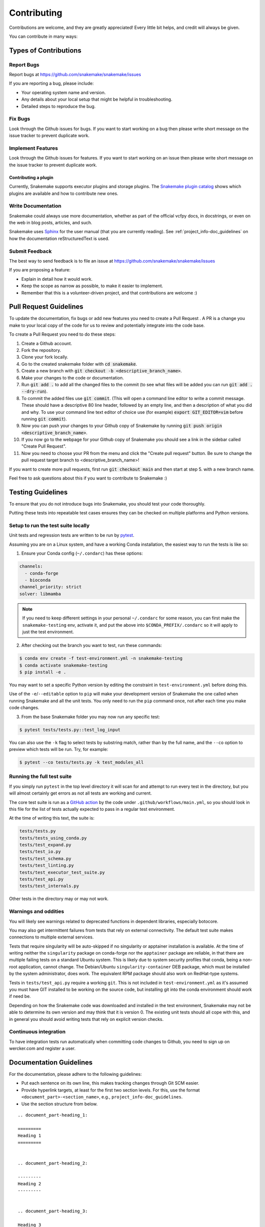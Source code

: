 .. _project_info-contributing:

============
Contributing
============

Contributions are welcome, and they are greatly appreciated!
Every little bit helps, and credit will always be given.

You can contribute in many ways:


----------------------
Types of Contributions
----------------------


Report Bugs
===========

Report bugs at https://github.com/snakemake/snakemake/issues

If you are reporting a bug, please include:

* Your operating system name and version.
* Any details about your local setup that might be helpful in troubleshooting.
* Detailed steps to reproduce the bug.


Fix Bugs
========

Look through the Github issues for bugs.
If you want to start working on a bug then please write short message on the issue tracker to prevent duplicate work.


Implement Features
==================

Look through the Github issues for features.
If you want to start working on an issue then please write short message on the issue tracker to prevent duplicate work.

Contributing a plugin
~~~~~~~~~~~~~~~~~~~~~

Currently, Snakemake supports executor plugins and storage plugins.
The `Snakemake plugin catalog <https://snakemake.github.io/snakemake-plugin-catalog>`_ shows which plugins are available and how to contribute new ones.

Write Documentation
===================

Snakemake could always use more documentation, whether as part of the official vcfpy docs, in docstrings, or even on the web in blog posts, articles, and such.

Snakemake uses `Sphinx <https://sphinx-doc.org>`_ for the user manual (that you are currently reading).
See :ref:`project_info-doc_guidelines` on how the documentation reStructuredText is used.


Submit Feedback
===============

The best way to send feedback is to file an issue at https://github.com/snakemake/snakemake/issues

If you are proposing a feature:

* Explain in detail how it would work.
* Keep the scope as narrow as possible, to make it easier to implement.
* Remember that this is a volunteer-driven project, and that contributions are welcome :)

-----------------------
Pull Request Guidelines
-----------------------

To update the documentation, fix bugs or add new features you need to create a Pull Request
. A PR is a change you make to your local copy of the code for us to review and potentially integrate into the code base.

To create a Pull Request you need to do these steps:

1. Create a Github account.
2. Fork the repository.
3. Clone your fork locally.
4. Go to the created snakemake folder with :code:`cd snakemake`.
5. Create a new branch with :code:`git checkout -b <descriptive_branch_name>`.
6. Make your changes to the code or documentation.
7. Run :code:`git add .` to add all the changed files to the commit (to see what files will be added you can run :code:`git add . --dry-run`).
8. To commit the added files use :code:`git commit`. (This will open a command line editor to write a commit message. These should have a descriptive 80 line header, followed by an empty line, and then a description of what you did and why. To use your command line text editor of choice use (for example) :code:`export GIT_EDITOR=vim` before running :code:`git commit`).
9. Now you can push your changes to your Github copy of Snakemake by running :code:`git push origin <descriptive_branch_name>`.
10. If you now go to the webpage for your Github copy of Snakemake you should see a link in the sidebar called "Create Pull Request".
11. Now you need to choose your PR from the menu and click the "Create pull request" button. Be sure to change the pull request target branch to <descriptive_branch_name>!

If you want to create more pull requests, first run :code:`git checkout main` and then start at step 5. with a new branch name.

Feel free to ask questions about this if you want to contribute to Snakemake :)

------------------
Testing Guidelines
------------------

To ensure that you do not introduce bugs into Snakemake, you should test your code thoroughly.

Putting these tests into repeatable test cases ensures they can be checked on multiple platforms and Python versions.

Setup to run the test suite locally
===================================

Unit tests and regression tests are written to be run by `pytest <https://docs.pytest.org/en/stable/>`_.

Assuming you are on a Linux system, and have a working Conda installation, the easiest way to run the tests is like so:

1. Ensure your Conda config (``~/.condarc``) has these options:

.. code-block::

   channels:
     - conda-forge
     - bioconda
   channel_priority: strict
   solver: libmamba

.. note::
   If you need to keep different settings in your personal ``~/.condarc`` for some reason, you can first make the ``snakemake-testing`` env, activate it, and put the above into ``$CONDA_PREFIX/.condarc`` so it will apply to just the test environment.

2. After checking out the branch you want to test, run these commands:

.. code-block:: console

    $ conda env create -f test-environment.yml -n snakemake-testing
    $ conda activate snakemake-testing
    $ pip install -e .

You may want to set a specific Python version by editing the constraint in ``test-environment.yml`` before doing this.

Use of the ``-e``/``--editable`` option to ``pip`` will make your development version of Snakemake the one called when running Snakemake and all the unit tests. You only need to run the ``pip`` command once, not after each time you make code changes.

3. From the base Snakemake folder you may now run any specific test:

.. code-block:: console

   $ pytest tests/tests.py::test_log_input

You can also use the ``-k`` flag to select tests by substring match, rather than by the full name, and the ``--co`` option to preview which tests will be run. Try, for example:

.. code-block:: console

   $ pytest --co tests/tests.py -k test_modules_all

Running the full test suite
===========================

If you simply run ``pytest`` in the top level directory it will scan for and attempt to run every test in the directory, but you will almost certainly get errors as not all tests are working and current.

The core test suite is run as a `GitHub action <https://docs.github.com/en/actions/about-github-actions/understanding-github-actions>`_ by the code under ``.github/workflows/main.yml``, so you should look in this file for the list of tests actually expected to pass in a regular test environment.

At the time of writing this text, the suite is:

.. code-block::

   tests/tests.py
   tests/tests_using_conda.py
   tests/test_expand.py
   tests/test_io.py
   tests/test_schema.py
   tests/test_linting.py
   tests/test_executor_test_suite.py
   tests/test_api.py
   tests/test_internals.py

Other tests in the directory may or may not work.

Warnings and oddities
=====================

You will likely see warnings related to deprecated functions in dependent libraries, especially botocore.

You may also get intermittent failures from tests that rely on external connectivity. The default test suite makes connections to multiple external services.

Tests that require singularity will be auto-skipped if no singularity or apptainer installation is available.
At the time of writing neither the ``singularity`` package on conda-forge nor the ``apptainer`` package are reliable, in that there are multiple failing tests on a standard Ubuntu system.
This is likely due to system security profiles that conda, being a non-root application, cannot change.
The Debian/Ubuntu ``singularity-container`` DEB package, which must be installed by the system administrator, does work.
The equivalent RPM package should also work on RedHat-type systems.

Tests in ``tests/test_api.py`` require a working ``git``.
This is not included in ``test-environment.yml`` as it's assumed you must have GIT installed to be working on the source code, but installing git into the conda environment should work if need be.

Depending on how the Snakemake code was downloaded and installed in the test environment, Snakemake may not be able to determine its own version and may think that it is version 0.
The existing unit tests should all cope with this, and in general you should avoid writing tests that rely on explicit version checks.

Continuous integration
======================

To have integration tests run automatically when committing code changes to Github, you need to sign up on wercker.com and register a user.

.. _project_info-doc_guidelines:

------------------------
Documentation Guidelines
------------------------

For the documentation, please adhere to the following guidelines:

- Put each sentence on its own line, this makes tracking changes through Git SCM easier.
- Provide hyperlink targets, at least for the first two section levels.
  For this, use the format ``<document_part>-<section_name>``, e.g., ``project_info-doc_guidelines``.
- Use the section structure from below.

::

    .. document_part-heading_1:

    =========
    Heading 1
    =========


    .. document_part-heading_2:

    ---------
    Heading 2
    ---------


    .. document_part-heading_3:

    Heading 3
    =========


    .. document_part-heading_4:

    Heading 4
    ---------


    .. document_part-heading_5:

    Heading 5
    ~~~~~~~~~


    .. document_part-heading_6:

    Heading 6
    :::::::::

.. _doc_setup:

-------------------
Documentation Setup
-------------------

For building the documentation, you have to install the Sphinx.
If you have already installed Conda, all you need to do is to create a
Snakemake development environment via

.. code-block:: console

    $ git clone git@github.com:snakemake/snakemake.git
    $ cd snakemake
    $ conda env create -f doc-environment.yml -n snakemake

You will also need to install your development version of Snakemake for the docs to be built correctly

.. code-block:: console

    $ pip install -e .

Then, the docs can be built with

.. code-block:: console

    $ conda activate snakemake
    $ cd docs
    $ make html
    $ make clean && make html  # force rebuild

Alternatively, you can use virtualenv.
The following assumes you have a working Python 3 setup.

.. code-block:: console

    $ git clone git@github.org:snakemake/snakemake.git
    $ cd snakemake/docs
    $ virtualenv -p python3 .venv
    $ source .venv/bin/activate
    $ pip install --upgrade -r requirements.txt

Afterwards, the docs can be built with

.. code-block:: console

    $ source .venv/bin/activate
    $ make html  # rebuild for changed files only
    $ make clean && make html  # force rebuild
